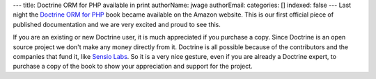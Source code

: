 ---
title: Doctrine ORM for PHP available in print
authorName: jwage 
authorEmail: 
categories: []
indexed: false
---
Last night the
`Doctrine ORM for PHP <http://www.amazon.com/Doctrine-ORM-PHP-Jonathan-Wage/dp/2918390038/ref=sr_1_1?ie=UTF8&s=books&qid=1246303098&sr=8-1>`_
book became available on the Amazon website. This is our first
official piece of published documentation and we are very excited
and proud to see this.

If you are an existing or new Doctrine user, it is much appreciated
if you purchase a copy. Since Doctrine is an open source project we
don't make any money directly from it. Doctrine is all possible
because of the contributors and the companies that fund it, like
`Sensio Labs <http://www.sensiolabs.com>`_. So it is a very nice
gesture, even if you are already a Doctrine expert, to purchase a
copy of the book to show your appreciation and support for the
project.
